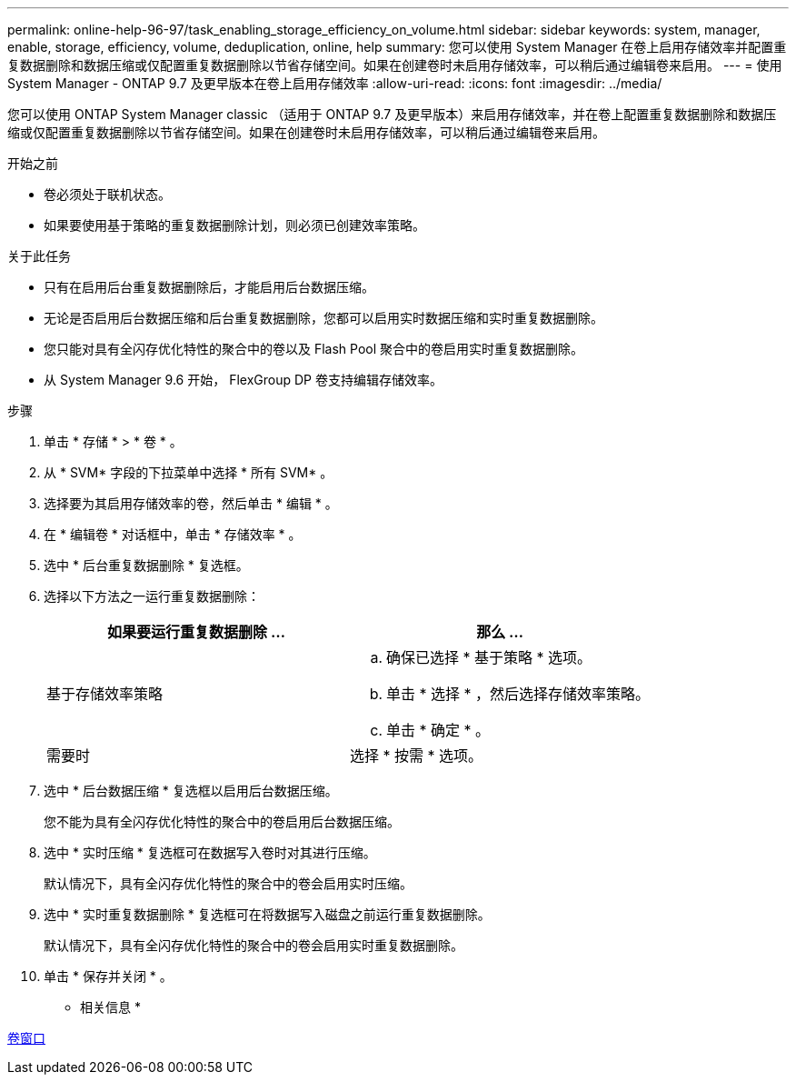 ---
permalink: online-help-96-97/task_enabling_storage_efficiency_on_volume.html 
sidebar: sidebar 
keywords: system, manager, enable, storage, efficiency, volume, deduplication, online, help 
summary: 您可以使用 System Manager 在卷上启用存储效率并配置重复数据删除和数据压缩或仅配置重复数据删除以节省存储空间。如果在创建卷时未启用存储效率，可以稍后通过编辑卷来启用。 
---
= 使用 System Manager - ONTAP 9.7 及更早版本在卷上启用存储效率
:allow-uri-read: 
:icons: font
:imagesdir: ../media/


[role="lead"]
您可以使用 ONTAP System Manager classic （适用于 ONTAP 9.7 及更早版本）来启用存储效率，并在卷上配置重复数据删除和数据压缩或仅配置重复数据删除以节省存储空间。如果在创建卷时未启用存储效率，可以稍后通过编辑卷来启用。

.开始之前
* 卷必须处于联机状态。
* 如果要使用基于策略的重复数据删除计划，则必须已创建效率策略。


.关于此任务
* 只有在启用后台重复数据删除后，才能启用后台数据压缩。
* 无论是否启用后台数据压缩和后台重复数据删除，您都可以启用实时数据压缩和实时重复数据删除。
* 您只能对具有全闪存优化特性的聚合中的卷以及 Flash Pool 聚合中的卷启用实时重复数据删除。
* 从 System Manager 9.6 开始， FlexGroup DP 卷支持编辑存储效率。


.步骤
. 单击 * 存储 * > * 卷 * 。
. 从 * SVM* 字段的下拉菜单中选择 * 所有 SVM* 。
. 选择要为其启用存储效率的卷，然后单击 * 编辑 * 。
. 在 * 编辑卷 * 对话框中，单击 * 存储效率 * 。
. 选中 * 后台重复数据删除 * 复选框。
. 选择以下方法之一运行重复数据删除：
+
|===
| 如果要运行重复数据删除 ... | 那么 ... 


 a| 
基于存储效率策略
 a| 
.. 确保已选择 * 基于策略 * 选项。
.. 单击 * 选择 * ，然后选择存储效率策略。
.. 单击 * 确定 * 。




 a| 
需要时
 a| 
选择 * 按需 * 选项。

|===
. 选中 * 后台数据压缩 * 复选框以启用后台数据压缩。
+
您不能为具有全闪存优化特性的聚合中的卷启用后台数据压缩。

. 选中 * 实时压缩 * 复选框可在数据写入卷时对其进行压缩。
+
默认情况下，具有全闪存优化特性的聚合中的卷会启用实时压缩。

. 选中 * 实时重复数据删除 * 复选框可在将数据写入磁盘之前运行重复数据删除。
+
默认情况下，具有全闪存优化特性的聚合中的卷会启用实时重复数据删除。

. 单击 * 保存并关闭 * 。


* 相关信息 *

xref:reference_volumes_window.adoc[卷窗口]
